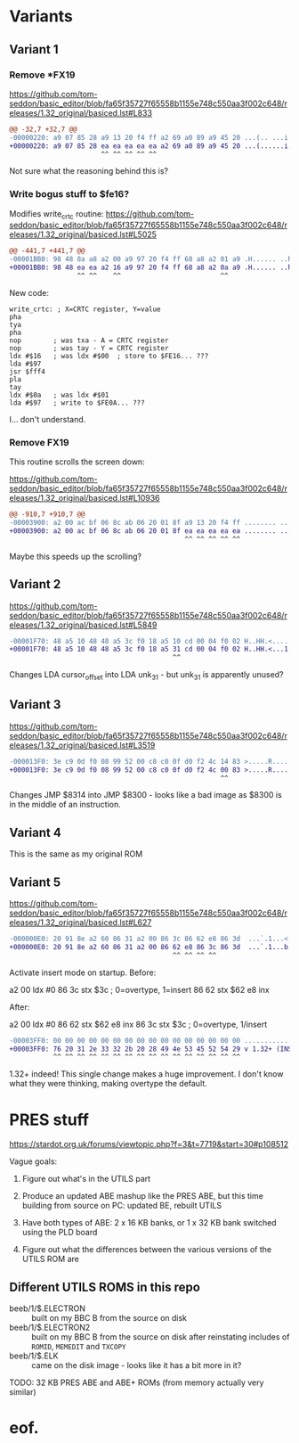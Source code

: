 #+STARTUP: overview

* Variants

** Variant 1

*** Remove *FX19

https://github.com/tom-seddon/basic_editor/blob/fa65f35727f65558b1155e748c550aa3f002c648/releases/1.32_original/basiced.lst#L833

#+begin_src diff
  @@ -32,7 +32,7 @@
  -00000220: a9 07 85 28 a9 13 20 f4 ff a2 69 a0 89 a9 45 20 ...(.. ...i...E
  +00000220: a9 07 85 28 ea ea ea ea ea a2 69 a0 89 a9 45 20 ...(......i...E
                         ^^ ^^ ^^ ^^ ^^
#+end_src

Not sure what the reasoning behind this is?

*** Write bogus stuff to $fe16?

Modifies write_crtc routine: https://github.com/tom-seddon/basic_editor/blob/fa65f35727f65558b1155e748c550aa3f002c648/releases/1.32_original/basiced.lst#L5025

#+begin_src diff
  @@ -441,7 +441,7 @@
  -00001BB0: 98 48 8a a8 a2 00 a9 97 20 f4 ff 68 a8 a2 01 a9 .H...... ..h....
  +00001BB0: 98 48 ea ea a2 16 a9 97 20 f4 ff 68 a8 a2 0a a9 .H...... ..h....
                   ^^ ^^    ^^                         ^^
#+end_src

New code:

#+begin_example
  write_crtc: ; X=CRTC register, Y=value
  pha
  tya
  pha
  nop        ; was txa - A = CRTC register
  nop        ; was tay - Y = CRTC register
  ldx #$16   ; was ldx #$00  ; store to $FE16... ???
  lda #$97
  jsr $fff4
  pla
  tay
  ldx #$0a   ; was ldx #$01
  lda #$97   ; write to $FE0A... ???
#+end_example

I... don't understand.

*** Remove FX19

This routine scrolls the screen down:

https://github.com/tom-seddon/basic_editor/blob/fa65f35727f65558b1155e748c550aa3f002c648/releases/1.32_original/basiced.lst#L10936

#+begin_src diff
  @@ -910,7 +910,7 @@
  -00003900: a2 00 ac bf 06 8c ab 06 20 01 8f a9 13 20 f4 ff ........ .... ..
  +00003900: a2 00 ac bf 06 8c ab 06 20 01 8f ea ea ea ea ea ........ .......
                                              ^^ ^^ ^^ ^^ ^^
#+end_src

Maybe this speeds up the scrolling?

** Variant 2

https://github.com/tom-seddon/basic_editor/blob/fa65f35727f65558b1155e748c550aa3f002c648/releases/1.32_original/basiced.lst#L5849

#+begin_src diff
  -00001F70: 48 a5 10 48 48 a5 3c f0 18 a5 10 cd 00 04 f0 02 H..HH.<.........
  +00001F70: 48 a5 10 48 48 a5 3c f0 18 a5 31 cd 00 04 f0 02 H..HH.<...1.....
                                           ^^
#+end_src

Changes LDA cursor_offset into LDA unk_31 - but unk_31 is apparently
unused?

** Variant 3

https://github.com/tom-seddon/basic_editor/blob/fa65f35727f65558b1155e748c550aa3f002c648/releases/1.32_original/basiced.lst#L3519

#+begin_src diff
  -000013F0: 3e c9 0d f0 08 99 52 00 c8 c0 0f d0 f2 4c 14 83 >.....R......L..
  +000013F0: 3e c9 0d f0 08 99 52 00 c8 c0 0f d0 f2 4c 00 83 >.....R......L..
                                                       ^^
#+end_src

Changes JMP $8314 into JMP $8300 - looks like a bad image as $8300 is
in the middle of an instruction.

** Variant 4

This is the same as my original ROM

** Variant 5

https://github.com/tom-seddon/basic_editor/blob/fa65f35727f65558b1155e748c550aa3f002c648/releases/1.32_original/basiced.lst#L627

#+begin_src diff
  -000000E0: 20 91 8e a2 60 86 31 a2 00 86 3c 86 62 e8 86 3d  ...`.1...<.b..=
  +000000E0: 20 91 8e a2 60 86 31 a2 00 86 62 e8 86 3c 86 3d  ...`.1...b..<.=
                                           ^^ ^^ ^^ ^^
#+end_src

Activate insert mode on startup. Before:

a2 00  ldx #0
86 3c  stx $3c ; 0=overtype, 1=insert
86 62  stx $62
e8     inx

After:

a2 00  ldx #0
86 62  stx $62
e8     inx
86 3c  stx $3c ; 0=overtype, 1/insert

#+begin_src diff
  -00003FF0: 00 00 00 00 00 00 00 00 00 00 00 00 00 00 00 00 ................
  +00003FF0: 76 20 31 2e 33 32 2b 20 28 49 4e 53 45 52 54 29 v 1.32+ (INSERT)
             ^^ ^^ ^^ ^^ ^^ ^^ ^^ ^^ ^^ ^^ ^^ ^^ ^^ ^^ ^^ ^^
#+end_src

1.32+ indeed! This single change makes a huge improvement. I don't
know what they were thinking, making overtype the default.

* PRES stuff

https://stardot.org.uk/forums/viewtopic.php?f=3&t=7719&start=30#p108512

Vague goals:

1. Figure out what's in the UTILS part

2. Produce an updated ABE mashup like the PRES ABE, but this time
   building from source on PC: updated BE, rebuilt UTILS 

3. Have both types of ABE: 2 x 16 KB banks, or 1 x 32 KB bank switched
   using the PLD board

4. Figure out what the differences between the various versions of the
   UTILS ROM are

** Different UTILS ROMS in this repo

- beeb/1/$.ELECTRON :: built on my BBC B from the source on disk
- beeb/1/$.ELECTRON2 :: built on my BBC B from the source on disk
  after reinstating includes of =ROMID=, =MEMEDIT= and =TXCOPY=
- beeb/1/$.ELK :: came on the disk image - looks like it has a bit
  more in it?

TODO: 32 KB PRES ABE and ABE+ ROMs (from memory actually very similar)


* eof.
